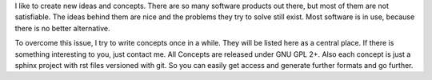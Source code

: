 I like to create new ideas and concepts. There are so many software products out there, but most of
them are not satisfiable. The ideas behind them are nice and the problems they try to solve still
exist. Most software is in use, because there is no better alternative.

To overcome this issue, I try to write concepts once in a while. They will be listed here as a
central place. If there is something interesting to you, just contact me. All Concepts are released
under GNU GPL 2+. Also each concept is just a sphinx project with rst files versioned with git. So
you can easily get access and generate further formats and go further.
